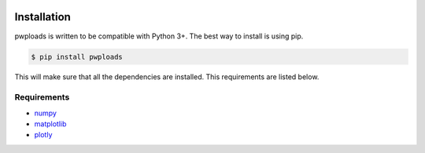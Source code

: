 |bgd|

.. |bgd| image:: https://github.com/pro-well-plan/opensource_apps/raw/master/resources/pwp-bgd.gif


Installation
============

pwploads is written to be compatible with Python 3+. The best way to install is using pip.

.. code-block:: bash

    $ pip install pwploads

This will make sure that all the dependencies are installed. This requirements are listed below.


Requirements
------------

* `numpy`_
* `matplotlib`_
* `plotly`_

.. _numpy: https://pypi.org/project/numpy/
.. _matplotlib: https://pypi.org/project/matplotlib/
.. _plotly: https://pypi.org/project/plotly/